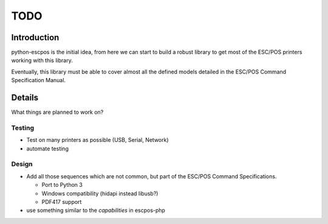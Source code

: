 ****
TODO
****

Introduction
------------

python-escpos is the initial idea, from here we can start to build a
robust library to get most of the ESC/POS printers working with this
library.

Eventually, this library must be able to cover almost all the defined
models detailed in the ESC/POS Command Specification Manual.

Details
-------

What things are planned to work on?

Testing
~~~~~~~

* Test on many printers as possible (USB, Serial, Network)
* automate testing

Design
~~~~~~

* Add all those sequences which are not common, but part of the ESC/POS
  Command Specifications.

  *  Port to Python 3
  *  Windows compatibility (hidapi instead libusb?)
  *  PDF417 support

* use something similar to the `capabilities` in escpos-php


